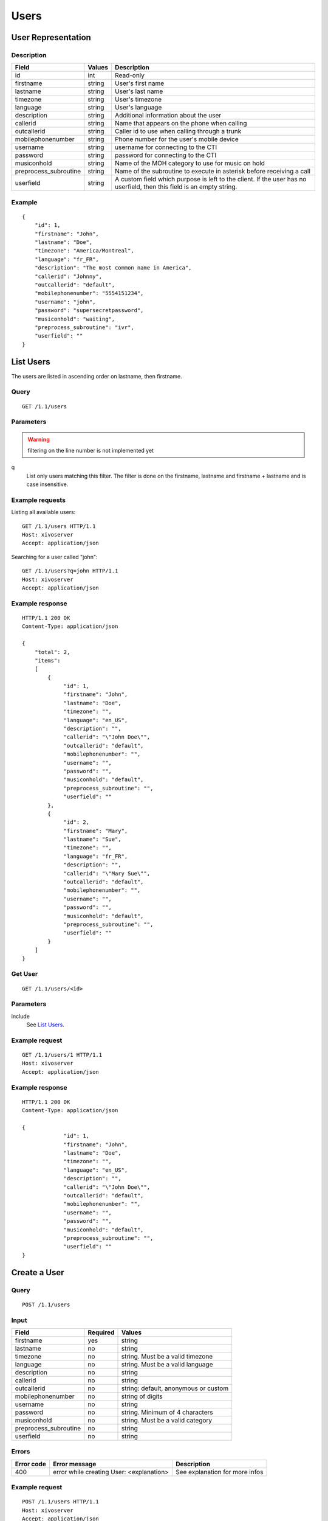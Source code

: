 *****
Users
*****

.. TODO should either document the user-line association model (i.e. a line's main
   user vs secondary user and related constraint) or add a link to where this is
   documented

User Representation
===================

Description
-----------

+-----------------------+--------+------------------------------------------------------------------------+
| Field                 | Values | Description                                                            |
+=======================+========+========================================================================+
| id                    | int    | Read-only                                                              |
+-----------------------+--------+------------------------------------------------------------------------+
| firstname             | string | User's first name                                                      |
+-----------------------+--------+------------------------------------------------------------------------+
| lastname              | string | User's last name                                                       |
+-----------------------+--------+------------------------------------------------------------------------+
| timezone              | string | User's timezone                                                        |
+-----------------------+--------+------------------------------------------------------------------------+
| language              | string | User's language                                                        |
+-----------------------+--------+------------------------------------------------------------------------+
| description           | string | Additional information about the user                                  |
+-----------------------+--------+------------------------------------------------------------------------+
| callerid              | string | Name that appears on the phone when calling                            |
+-----------------------+--------+------------------------------------------------------------------------+
| outcallerid           | string | Caller id to use when calling through a trunk                          |
+-----------------------+--------+------------------------------------------------------------------------+
| mobilephonenumber     | string | Phone number for the user's mobile device                              |
+-----------------------+--------+------------------------------------------------------------------------+
| username              | string | username for connecting to the CTI                                     |
+-----------------------+--------+------------------------------------------------------------------------+
| password              | string | password for connecting to the CTI                                     |
+-----------------------+--------+------------------------------------------------------------------------+
| musiconhold           | string | Name of the MOH category to use for music on hold                      |
+-----------------------+--------+------------------------------------------------------------------------+
| preprocess_subroutine | string | Name of the subroutine to execute in asterisk before receiving a call  |
+-----------------------+--------+------------------------------------------------------------------------+
| userfield             | string | A custom field which purpose is left to the client. If the user has no |
|                       |        | userfield, then this field is an empty string.                         |
+-----------------------+--------+------------------------------------------------------------------------+



Example
-------

::

   {
       "id": 1,
       "firstname": "John",
       "lastname": "Doe",
       "timezone": "America/Montreal",
       "language": "fr_FR",
       "description": "The most common name in America",
       "callerid": "Johnny",
       "outcallerid": "default",
       "mobilephonenumber": "5554151234",
       "username": "john",
       "password": "supersecretpassword",
       "musiconhold": "waiting",
       "preprocess_subroutine": "ivr",
       "userfield": ""
   }


List Users
==========

The users are listed in ascending order on lastname, then firstname.

Query
-----

::

   GET /1.1/users

Parameters
----------

.. warning:: filtering on the line number is not implemented yet

q
   List only users matching this filter.
   The filter is done on the firstname, lastname and firstname + lastname and is case insensitive.


Example requests
----------------

Listing all available users::

   GET /1.1/users HTTP/1.1
   Host: xivoserver
   Accept: application/json

Searching for a user called "john"::

   GET /1.1/users?q=john HTTP/1.1
   Host: xivoserver
   Accept: application/json

Example response
----------------

::

   HTTP/1.1 200 OK
   Content-Type: application/json

   {
       "total": 2,
       "items":
       [
           {
                "id": 1,
                "firstname": "John",
                "lastname": "Doe",
                "timezone": "",
                "language": "en_US",
                "description": "",
                "callerid": "\"John Doe\"",
                "outcallerid": "default",
                "mobilephonenumber": "",
                "username": "",
                "password": "",
                "musiconhold": "default",
                "preprocess_subroutine": "",
                "userfield": ""
           },
           {
                "id": 2,
                "firstname": "Mary",
                "lastname": "Sue",
                "timezone": "",
                "language": "fr_FR",
                "description": "",
                "callerid": "\"Mary Sue\"",
                "outcallerid": "default",
                "mobilephonenumber": "",
                "username": "",
                "password": "",
                "musiconhold": "default",
                "preprocess_subroutine": "",
                "userfield": ""
           }
       ]
   }


Get User
--------

::

   GET /1.1/users/<id>

Parameters
----------

include
   See `List Users`_.

Example request
---------------

::

   GET /1.1/users/1 HTTP/1.1
   Host: xivoserver
   Accept: application/json

Example response
----------------

::

   HTTP/1.1 200 OK
   Content-Type: application/json

   {
                "id": 1,
                "firstname": "John",
                "lastname": "Doe",
                "timezone": "",
                "language": "en_US",
                "description": "",
                "callerid": "\"John Doe\"",
                "outcallerid": "default",
                "mobilephonenumber": "",
                "username": "",
                "password": "",
                "musiconhold": "default",
                "preprocess_subroutine": "",
                "userfield": ""
   }


Create a User
=============

Query
-----

::

   POST /1.1/users

Input
-----

+-----------------------+----------+--------------------------------------+
| Field                 | Required | Values                               |
+=======================+==========+======================================+
| firstname             | yes      | string                               |
+-----------------------+----------+--------------------------------------+
| lastname              | no       | string                               |
+-----------------------+----------+--------------------------------------+
| timezone              | no       | string. Must be a valid timezone     |
+-----------------------+----------+--------------------------------------+
| language              | no       | string. Must be a valid language     |
+-----------------------+----------+--------------------------------------+
| description           | no       | string                               |
+-----------------------+----------+--------------------------------------+
| callerid              | no       | string                               |
+-----------------------+----------+--------------------------------------+
| outcallerid           | no       | string: default, anonymous or custom |
+-----------------------+----------+--------------------------------------+
| mobilephonenumber     | no       | string of digits                     |
+-----------------------+----------+--------------------------------------+
| username              | no       | string                               |
+-----------------------+----------+--------------------------------------+
| password              | no       | string. Minimum of 4 characters      |
+-----------------------+----------+--------------------------------------+
| musiconhold           | no       | string. Must be a valid category     |
+-----------------------+----------+--------------------------------------+
| preprocess_subroutine | no       | string                               |
+-----------------------+----------+--------------------------------------+
| userfield             | no       | string                               |
+-----------------------+----------+--------------------------------------+

Errors
------


+------------+------------------------------------------+--------------------------------+
| Error code | Error message                            | Description                    |
+============+==========================================+================================+
| 400        | error while creating User: <explanation> | See explanation for more infos |
+------------+------------------------------------------+--------------------------------+

Example request
---------------

::

   POST /1.1/users HTTP/1.1
   Host: xivoserver
   Accept: application/json
   Content-Type: application/json

   {
       "firstname": "John",
       "lastname": "Doe",
       "userfield": ""
   }

Example response
----------------

::

   HTTP/1.1 201 Created
   Location: /1.1/users/1
   Content-Type: application/json

   {
       "id": 1,
       "firstname": "John",
       "lastname": "Doe",
       "timezone": "",
       "language": "en_US",
       "description": "",
       "callerid": "\"John Doe\"",
       "outcallerid": "default",
       "mobilephonenumber": "",
       "username": "",
       "password": "",
       "musiconhold": "default",
       "preprocess_subroutine": "",
       "userfield": ""
       "links" : [
           {
               "rel": "users",
               "href": "https://xivoserver/1.1/users/1"
           }
       ]
   }


Update a User
=============

Only the fields that need to be modified can be set.

If the firstname or the lastname is modified, the name of associated voicemail is also updated.

Query
-----

::

   PUT /1.1/users/<id>

Input
-----

Same as for creating a User. Please see `Create a User`_


Errors
------

Same as for creating a User. Please see `Create a User`_


Example request
---------------

::

   PUT /1.1/users/67 HTTP/1.1
   Host: xivoserver
   Content-Type: application/json

   {
       "firstname": "Jonathan"
   }


Example response
----------------

::

   HTTP/1.1 204 No Content


Delete User
===========

The user will not be removed if he is associated to a line and an extension. You must delete the
association first.

The user will also be removed from all queues, groups or other XiVO entities whom he is member.


Query
-----

::

   DELETE /1.1/users/<id>

Errors
------

+------------+------------------------------------------+-------------------------------------------------------------+
| Error code | Error message                            | Description                                                 |
+============+==========================================+=============================================================+
| 400        | error while deleting User: <explanation> | The requested user is probably associated to other objects. |
|            |                                          | See explanation for more infos                              |
+------------+------------------------------------------+-------------------------------------------------------------+
| 404        | Empty                                    | The requested user was not found                            |
+------------+------------------------------------------+-------------------------------------------------------------+

Example request
---------------

::

   DELETE /1.1/users/67 HTTP/1.1
   Host: xivoserver

Example response
----------------

::

   HTTP/1.1 204 No Content


User-Line-Extension Association
===============================

See :ref:`user-line-extension-association`.


User-Line Association
=====================

See :ref:`user-line-association`.


Users-Voicemails Association
============================

See :ref:`user-voicemail-association`.
